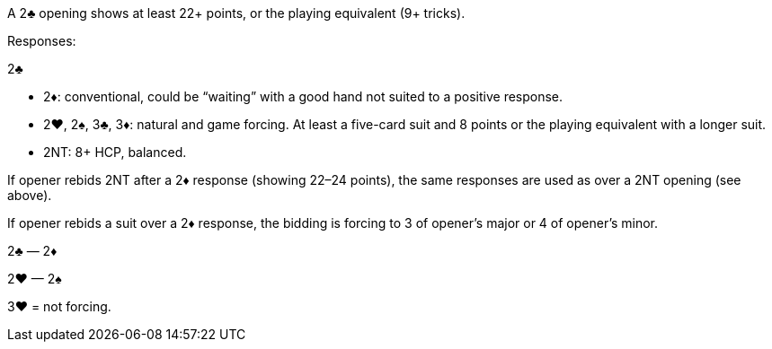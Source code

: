 ﻿A 2♣ opening shows at least 22+ points, or the playing equivalent (9+ tricks). 

Responses:

2♣ 

 * 2♦: conventional, could be “waiting” with a good hand not suited to a
positive response.
 * 2♥, 2♠, 3♣, 3♦: natural and game forcing. At least a five-card suit and
8 points or the playing equivalent with a longer suit.
 * 2NT: 8+ HCP, balanced.

If opener rebids 2NT after a 2♦ response (showing 22–24 points), the same
responses are used as over a 2NT opening (see above).

If opener rebids a suit over a 2♦ response, the bidding is forcing to 3 of opener’s
major or 4 of opener’s minor.

2♣ — 2♦

2♥ — 2♠

3♥ = not forcing.

